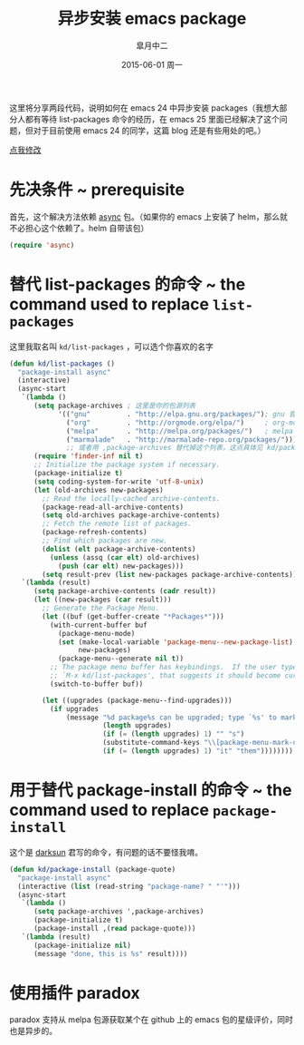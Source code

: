 #+TITLE:       异步安装 emacs package
#+AUTHOR:      皐月中二
#+EMAIL:       kuangdash@163.com
#+DATE:        2015-06-01 周一

 #+URI:         /blog/%y/%m/%d/异步安装-emacs-package
 #+TAGS:        asynchronization, package install
 #+DESCRIPTION: install packages asynchronically

#+LANGUAGE:    zh-CN
#+OPTIONS:     H:4 num:nil toc:t \n:nil ::t |:t ^:nil -:nil f:t *:t <:t

这里将分享两段代码，说明如何在 emacs 24 中异步安装 packages（我想大部分人都有等待 list-packages 命令的经历，在 emacs 25 里面已经解决了这个问题，但对于目前使用 emacs 24 的同学，这篇 blog 还是有些用处的吧。）

#+BEGIN_EXPORT HTML
<p class="center">
<a href="https://github.com/emacs-china/emacs-china.github.io/edit/master/blog/KuangDash/201506-async-package-install.org">点我修改</a><br/>
</p>
#+END_EXPORT

* 先决条件 ~ prerequisite
首先，这个解决方法依赖 [[https://github.com/jwiegley/emacs-async][async]] 包。（如果你的 emacs 上安装了 helm，那么就不必担心这个依赖了。helm 自带该包）
#+BEGIN_SRC emacs-lisp
  (require 'async)
#+END_SRC

* 替代 list-packages 的命令 ~ the command used to replace =list-packages=
这里我取名叫 =kd/list-packages= ，可以选个你喜欢的名字
#+BEGIN_SRC emacs-lisp
  (defun kd/list-packages ()
    "package-install async"
    (interactive)
    (async-start
     `(lambda ()
        (setq package-archives ; 这里是你的包源列表
              '(("gnu"         . "http://elpa.gnu.org/packages/"); gnu 官方的源
                ("org"         . "http://orgmode.org/elpa/")     ; org-mode 包源也是一部分
                ("melpa"       . "http://melpa.org/packages/")   ; melpa 包源，基于 github
                ("marmalade"   . "http://marmalade-repo.org/packages/"))); 目前这个包源不推荐使用，最好转向 melpa
                ;; 或者用 ,package-archives 替代掉这个列表，这点具体见 kd/package-install
        (require 'finder-inf nil t)
        ;; Initialize the package system if necessary.
        (package-initialize t)
        (setq coding-system-for-write 'utf-8-unix)
        (let (old-archives new-packages)
          ;; Read the locally-cached archive-contents.
          (package-read-all-archive-contents)
          (setq old-archives package-archive-contents)
          ;; Fetch the remote list of packages.
          (package-refresh-contents)
          ;; Find which packages are new.
          (dolist (elt package-archive-contents)
            (unless (assq (car elt) old-archives)
              (push (car elt) new-packages)))
          (setq result-prev (list new-packages package-archive-contents))))
     `(lambda (result)
        (setq package-archive-contents (cadr result))
        (let ((new-packages (car result)))
          ;; Generate the Package Menu.
          (let ((buf (get-buffer-create "*Packages*")))
            (with-current-buffer buf
              (package-menu-mode)
              (set (make-local-variable 'package-menu--new-package-list)
                   new-packages)
              (package-menu--generate nil t))
            ;; The package menu buffer has keybindings.  If the user types
            ;; `M-x kd/list-packages', that suggests it should become current.
            (switch-to-buffer buf))

          (let ((upgrades (package-menu--find-upgrades)))
            (if upgrades
                (message "%d package%s can be upgraded; type `%s' to mark %s for upgrading."
                         (length upgrades)
                         (if (= (length upgrades) 1) "" "s")
                         (substitute-command-keys "\\[package-menu-mark-upgrades]")
                         (if (= (length upgrades) 1) "it" "them"))))))))
#+END_SRC

* 用于替代 package-install 的命令 ~ the command used to replace =package-install=
这个是 [[https://github.com/lujun9972][darksun]] 君写的命令，有问题的话不要怪我唷。
#+BEGIN_SRC emacs-lisp
  (defun kd/package-install (package-quote)
    "package-install async"
    (interactive (list (read-string "package-name? " "'")))
    (async-start
     `(lambda ()
        (setq package-archives ',package-archives)
        (package-initialize t)
        (package-install ,(read package-quote)))
     `(lambda (result)
        (package-initialize nil)
        (message "done, this is %s" result))))
#+END_SRC

* 使用插件 paradox
paradox 支持从 melpa 包源获取某个在 github 上的 emacs 包的星级评价，同时也是异步的。

